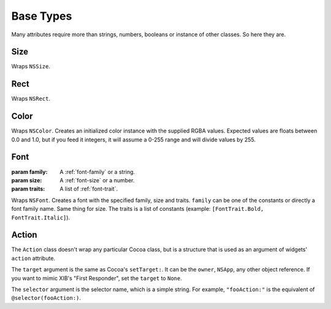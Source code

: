 Base Types
==========

Many attributes require more than strings, numbers, booleans or instance of other classes. So here
they are.

Size
----

.. class:: Size(width, height)
    
    Wraps ``NSSize``.

Rect
----

.. class:: Rect(x, y, width, height)
    
    Wraps ``NSRect``.

Color
-----

.. class:: Color(red, green, blue[, alpha=1.0])
    
    Wraps ``NSColor``. Creates an initialized color instance with the supplied RGBA values.
    Expected values are floats between 0.0 and 1.0, but if you feed it integers, it will assume
    a 0-255 range and will divide values by 255.

Font
----

.. class:: Font(family, size[, traits=None])
    
    :param family: A :ref:`font-family` or a string.
    :param size: A :ref:`font-size` or a number.
    :param traits: A list of :ref:`font-trait`.
    
    Wraps ``NSFont``. Creates a font with the specified family, size and traits. ``family`` can be
    one of the constants or directly a font family name. Same thing for size. The traits is a list
    of constants (example: ``[FontTrait.Bold, FontTrait.Italic]``).

Action
------

.. class:: Action(target, selector)

    The ``Action`` class doesn't wrap any particular Cocoa class, but is a structure that is used as
    an argument of widgets' ``action`` attribute.
    
    The ``target`` argument is the same as Cocoa's ``setTarget:``. It can be the ``owner``,
    ``NSApp``, any other object reference. If you want to mimic XIB's "First Responder", set the
    ``target`` to ``None``.
    
    The ``selector`` argument is the selector name, which is a simple string. For example,
    ``"fooAction:"`` is the equivalent of ``@selector(fooAction:)``.